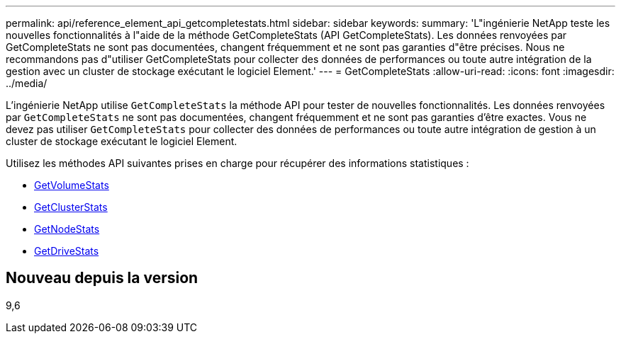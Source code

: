 ---
permalink: api/reference_element_api_getcompletestats.html 
sidebar: sidebar 
keywords:  
summary: 'L"ingénierie NetApp teste les nouvelles fonctionnalités à l"aide de la méthode GetCompleteStats (API GetCompleteStats). Les données renvoyées par GetCompleteStats ne sont pas documentées, changent fréquemment et ne sont pas garanties d"être précises. Nous ne recommandons pas d"utiliser GetCompleteStats pour collecter des données de performances ou toute autre intégration de la gestion avec un cluster de stockage exécutant le logiciel Element.' 
---
= GetCompleteStats
:allow-uri-read: 
:icons: font
:imagesdir: ../media/


[role="lead"]
L'ingénierie NetApp utilise `GetCompleteStats` la méthode API pour tester de nouvelles fonctionnalités. Les données renvoyées par `GetCompleteStats` ne sont pas documentées, changent fréquemment et ne sont pas garanties d'être exactes. Vous ne devez pas utiliser `GetCompleteStats` pour collecter des données de performances ou toute autre intégration de gestion à un cluster de stockage exécutant le logiciel Element.

Utilisez les méthodes API suivantes prises en charge pour récupérer des informations statistiques :

* xref:reference_element_api_getvolumestats.adoc[GetVolumeStats]
* xref:reference_element_api_getclusterstats.adoc[GetClusterStats]
* xref:reference_element_api_getnodestats.adoc[GetNodeStats]
* xref:reference_element_api_getdrivestats.adoc[GetDriveStats]




== Nouveau depuis la version

9,6

